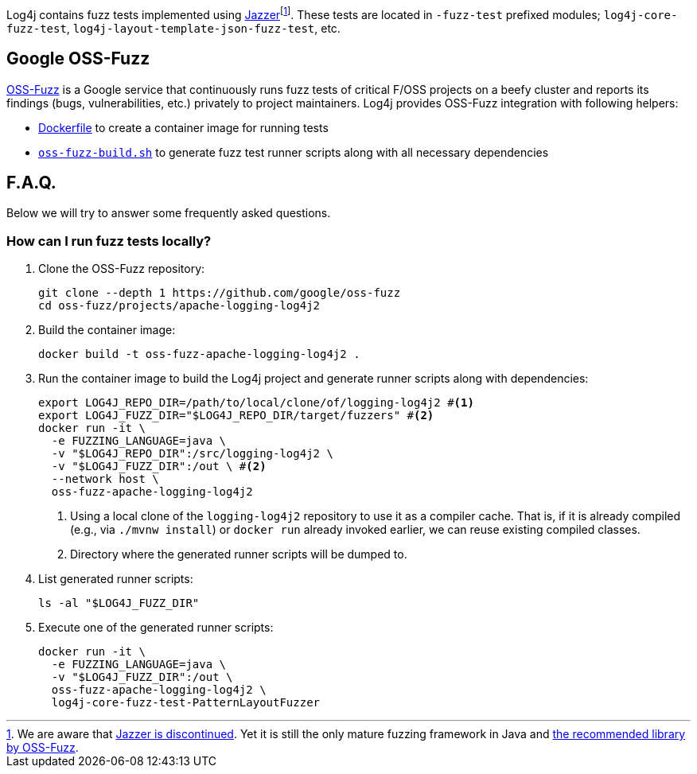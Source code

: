 ////
    Licensed to the Apache Software Foundation (ASF) under one or more
    contributor license agreements.  See the NOTICE file distributed with
    this work for additional information regarding copyright ownership.
    The ASF licenses this file to You under the Apache License, Version 2.0
    (the "License"); you may not use this file except in compliance with
    the License.  You may obtain a copy of the License at

         http://www.apache.org/licenses/LICENSE-2.0

    Unless required by applicable law or agreed to in writing, software
    distributed under the License is distributed on an "AS IS" BASIS,
    WITHOUT WARRANTIES OR CONDITIONS OF ANY KIND, either express or implied.
    See the License for the specific language governing permissions and
    limitations under the License.
////

Log4j contains fuzz tests implemented using https://github.com/CodeIntelligenceTesting/jazzer[Jazzer]footnote:[
We are aware that https://github.com/google/oss-fuzz/discussions/12195[Jazzer is discontinued].
Yet it is still the only mature fuzzing framework in Java and https://google.github.io/oss-fuzz/getting-started/new-project-guide/jvm-lang/#jazzer[the recommended library by OSS-Fuzz].].
These tests are located in `-fuzz-test` prefixed modules; `log4j-core-fuzz-test`, `log4j-layout-template-json-fuzz-test`, etc.

[#oss-fuzz]
== Google OSS-Fuzz

https://github.com/google/oss-fuzz[OSS-Fuzz] is a Google service that continuously runs fuzz tests of critical F/OSS projects on a beefy cluster and reports its findings (bugs, vulnerabilities, etc.) privately to project maintainers.
Log4j provides OSS-Fuzz integration with following helpers:

- https://github.com/google/oss-fuzz/tree/master/projects/apache-logging-log4j2/Dockerfile[Dockerfile] to create a container image for running tests
- link:oss-fuzz-build.sh[`oss-fuzz-build.sh`] to generate fuzz test runner scripts along with all necessary dependencies

[#faq]
== F.A.Q.

Below we will try to answer some frequently asked questions.

[#running]
=== How can I run fuzz tests locally?

. Clone the OSS-Fuzz repository:
+
[source,bash]
----
git clone --depth 1 https://github.com/google/oss-fuzz
cd oss-fuzz/projects/apache-logging-log4j2
----

. Build the container image:
+
[source,bash]
----
docker build -t oss-fuzz-apache-logging-log4j2 .
----

. Run the container image to build the Log4j project and generate runner scripts along with dependencies:
+
[source,bash]
----
export LOG4J_REPO_DIR=/path/to/local/clone/of/logging-log4j2 #<1>
export LOG4J_FUZZ_DIR="$LOG4J_REPO_DIR/target/fuzzers" #<2>
docker run -it \
  -e FUZZING_LANGUAGE=java \
  -v "$LOG4J_REPO_DIR":/src/logging-log4j2 \
  -v "$LOG4J_FUZZ_DIR":/out \ #<2>
  --network host \
  oss-fuzz-apache-logging-log4j2
----
<1> Using a local clone of the `logging-log4j2` repository to use it as a compiler cache.
That is, if it is already compiled (e.g., via `./mvnw install`) or `docker run` already invoked earlier, we can reuse existing compiled classes.
<2> Directory where the generated runner scripts will be dumped to.

. List generated runner scripts:
+
[source,bash]
----
ls -al "$LOG4J_FUZZ_DIR"
----

. Execute one of the generated runner scripts:
+
[source,bash]
----
docker run -it \
  -e FUZZING_LANGUAGE=java \
  -v "$LOG4J_FUZZ_DIR":/out \
  oss-fuzz-apache-logging-log4j2 \
  log4j-core-fuzz-test-PatternLayoutFuzzer
----
